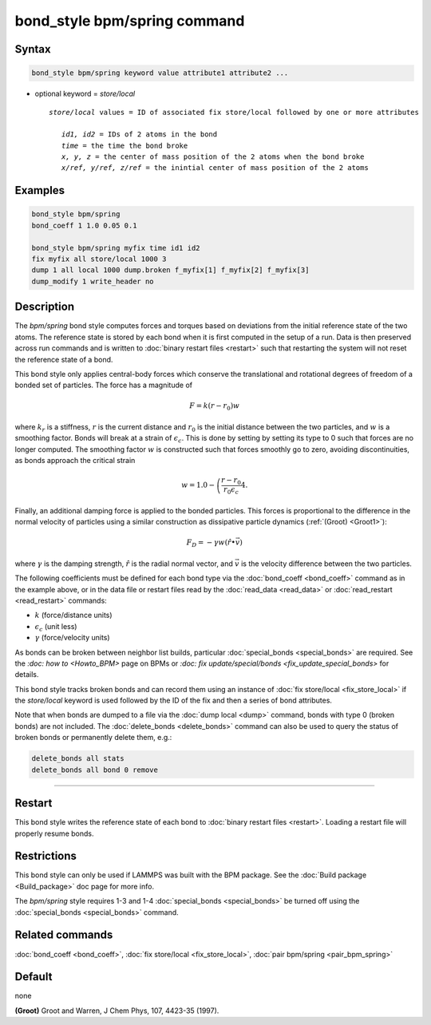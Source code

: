 .. index:: bond_style bpm/spring

bond_style bpm/spring command
==========================

Syntax
""""""

.. code-block:: LAMMPS

   bond_style bpm/spring keyword value attribute1 attribute2 ...

* optional keyword = *store/local*

  .. parsed-literal::

       *store/local* values = ID of associated fix store/local followed by one or more attributes

          *id1, id2* = IDs of 2 atoms in the bond
          *time* = the time the bond broke
          *x, y, z* = the center of mass position of the 2 atoms when the bond broke
          *x/ref, y/ref, z/ref* = the inintial center of mass position of the 2 atoms


Examples
""""""""

.. code-block:: LAMMPS

   bond_style bpm/spring
   bond_coeff 1 1.0 0.05 0.1

   bond_style bpm/spring myfix time id1 id2
   fix myfix all store/local 1000 3
   dump 1 all local 1000 dump.broken f_myfix[1] f_myfix[2] f_myfix[3]
   dump_modify 1 write_header no

Description
"""""""""""

The *bpm/spring* bond style computes forces and torques based
on deviations from the initial reference state of the two atoms.
The reference state is stored by each bond when it is first computed
in the setup of a run. Data is then preserved across run commands and
is written to :doc:`binary restart files <restart>` such that restarting
the system will not reset the reference state of a bond.

This bond style only applies central-body forces which conserve the translational
and rotational degrees of freedom of a bonded set of particles. The force
has a magnitude of

.. math::

   F = k (r - r_0) w

where :math:`k_r` is a stiffness, :math:`r` is the current distance and
:math:`r_0` is the initial distance between the two particles, and :math:`w`
is a smoothing factor.
Bonds will break at a strain of :math:`\epsilon_c`.
This is done by setting by setting its type to 0 such that forces are
no longer computed.
The smoothing factor :math:`w` is constructed such that forces smoothly
go to zero, avoiding discontinuities, as bonds approach the critical strain

.. math::

   w = 1.0 - \left( \frac{r - r_0}{r_0 \epsilon_c} \right^4 .

Finally, an additional damping force is applied to the bonded particles.
This forces is proportional to the difference in the
normal velocity of particles using a similar construction as
dissipative particle dynamics (:ref:`(Groot) <Groot1>`):

.. math::

   F_D = - \gamma w (\hat{r} \bullet \vec{v})

where :math:`\gamma` is the damping strength, :math:`\hat{r}` is the
radial normal vector, and :math:`\vec{v}` is the velocity difference
between the two particles.

The following coefficients must be defined for each bond type via the
:doc:`bond_coeff <bond_coeff>` command as in the example above, or in
the data file or restart files read by the :doc:`read_data <read_data>`
or :doc:`read_restart <read_restart>` commands:

* :math:`k`             (force/distance units)
* :math:`\epsilon_c`    (unit less)
* :math:`\gamma`        (force/velocity units)

As bonds can be broken between neighbor list builds, particular
:doc:`special_bonds <special_bonds>` are required. See the `:doc: how to <Howto_BPM>`
page on BPMs or `:doc: fix update/special/bonds <fix_update_special_bonds>`
for details.

This bond style tracks broken bonds and can record them using an instance of
:doc:`fix store/local <fix_store_local>` if the *store/local* keyword is
used followed by the ID of the fix and then a series of bond attributes.

Note that when bonds are dumped to a file via the :doc:`dump local <dump>`
command, bonds with type 0 (broken bonds) are not included.  The
:doc:`delete_bonds <delete_bonds>` command can also be used to query the
status of broken bonds or permanently delete them, e.g.:

.. code-block:: LAMMPS

   delete_bonds all stats
   delete_bonds all bond 0 remove


----------

Restart
"""""""""""""""""""""""""""""""""""""""""""""""""""""""""""

This bond style writes the reference state of each bond to
:doc:`binary restart files <restart>`. Loading a restart
file will properly resume bonds.

Restrictions
""""""""""""

This bond style can only be used if LAMMPS was built with the BPM
package. See the :doc:`Build package <Build_package>` doc page for more
info.

The *bpm/spring* style requires 1-3 and 1-4 :doc:`special_bonds <special_bonds>`
be turned off using the :doc:`special_bonds <special_bonds>` command.

Related commands
""""""""""""""""

:doc:`bond_coeff <bond_coeff>`, :doc:`fix store/local <fix_store_local>`,
:doc:`pair bpm/spring <pair_bpm_spring>`

Default
"""""""

none


.. _Groot1:

**(Groot)** Groot and Warren, J Chem Phys, 107, 4423-35 (1997).
